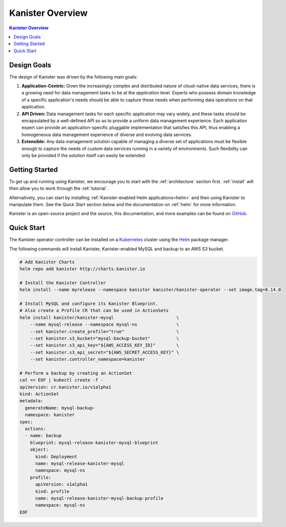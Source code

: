 .. _overview:

Kanister Overview
*****************

.. contents:: Kanister Overview
  :local:

Design Goals
============

The design of Kanister was driven by the following main goals:

1. **Application-Centric:** Given the increasingly complex and distributed nature
   of cloud-native data services, there is a growing need for data management
   tasks to be at the *application* level. Experts who possess domain knowledge
   of a specific application's needs should be able to capture these needs when
   performing data operations on that application.

2. **API Driven:** Data management tasks for each specific application may vary
   widely, and these tasks should be encapsulated by a well-defined API so as to
   provide a uniform data management experience. Each application expert can
   provide an application-specific pluggable implementation that satisfies this
   API, thus enabling a homogeneous data management experience of diverse and
   evolving data services.

3. **Extensible:** Any data management solution capable of managing a diverse set of
   applications must be flexible enough to capture the needs of custom data services
   running in a variety of environments. Such flexibility can only be provided if
   the solution itself can easily be extended.


Getting Started
===============

To get up and running using Kanister, we encourage you to start with
the :ref:`architecture` section first. :ref:`install` will then allow
you to work through the :ref:`tutorial`.

Alternatively, you can start by installing :ref:`Kanister-enabled Helm
applications<helm>` and then using Kanister to manipulate them. See
the Quick Start section below and the documentation on :ref:`helm` for
more information.

Kanister is an open-source project and the source, this documentation,
and more examples can be found on `GitHub
<https://github.com/kanisterio/kanister>`_.



Quick Start
===========

The Kanister operator controller can be installed on a `Kubernetes
<https://kubernetes.io>`_ cluster using the `Helm <https://helm.sh>`_
package manager.

The following commands will install Kanister, Kanister-enabled MySQL
and backup to an AWS S3 bucket.

.. code-block:: bash

  # Add Kanister Charts
  helm repo add kanister http://charts.kanister.io

  # Install the Kanister Controller
  helm install --name myrelease --namespace kanister kanister/kanister-operator --set image.tag=0.14.0

  # Install MySQL and configure its Kanister Blueprint.
  # Also create a Profile CR that can be used in ActionSets
  helm install kanister/kanister-mysql                        \
      --name mysql-release --namespace mysql-ns               \
      --set kanister.create_profile="true"                    \
      --set kanister.s3_bucket="mysql-backup-bucket"          \
      --set kanister.s3_api_key="${AWS_ACCESS_KEY_ID}"        \
      --set kanister.s3_api_secret="${AWS_SECRET_ACCESS_KEY}" \
      --set kanister.controller_namespace=kanister

  # Perform a backup by creating an ActionSet
  cat << EOF | kubectl create -f -
  apiVersion: cr.kanister.io/v1alpha1
  kind: ActionSet
  metadata:
    generateName: mysql-backup-
    namespace: kanister
  spec:
    actions:
    - name: backup
      blueprint: mysql-release-kanister-mysql-blueprint
      object:
        kind: Deployment
        name: mysql-release-kanister-mysql
        namespace: mysql-ns
      profile:
        apiVersion: v1alpha1
        kind: profile
        name: mysql-release-kanister-mysql-backup-profile
        namespace: mysql-ns
  EOF
